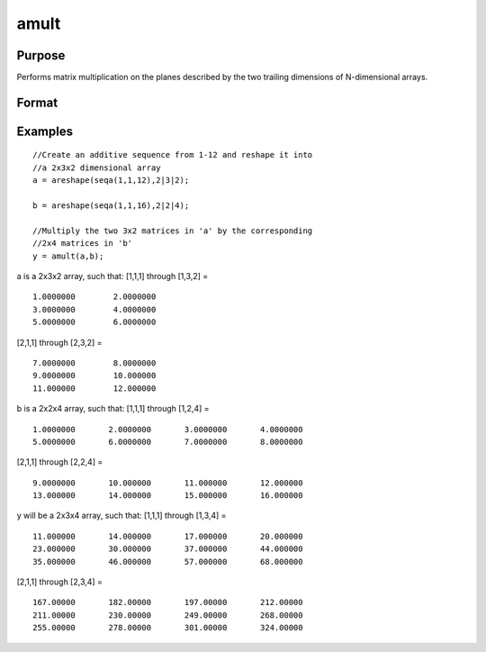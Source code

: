 
amult
==============================================

Purpose
----------------
Performs matrix multiplication on the planes described by the two trailing dimensions of N-dimensional arrays.

Format
----------------
.. function:: amult(a,  b)

    :param a: N-dimensional array.
    :type a: TODO

    :param b: N-dimensional array.
    :type b: TODO

    :returns: y (*TODO*), N-dimensional array, containing the product of the matrix multiplication of the planes described by the two trailing dimensions of  a and  b.

Examples
----------------

::

    //Create an additive sequence from 1-12 and reshape it into
    //a 2x3x2 dimensional array
    a = areshape(seqa(1,1,12),2|3|2);
    
    b = areshape(seqa(1,1,16),2|2|4);
    
    //Multiply the two 3x2 matrices in 'a' by the corresponding
    //2x4 matrices in 'b'
    y = amult(a,b);

a is a 2x3x2 array, such that:
[1,1,1] through [1,3,2] =

::

    1.0000000        2.0000000 
    3.0000000        4.0000000 
    5.0000000        6.0000000

[2,1,1] through [2,3,2] =

::

    7.0000000        8.0000000 
    9.0000000        10.000000 
    11.000000        12.000000

b is a 2x2x4 array, such that:
[1,1,1] through [1,2,4] =

::

    1.0000000       2.0000000       3.0000000       4.0000000 
    5.0000000       6.0000000       7.0000000       8.0000000

[2,1,1] through [2,2,4] =

::

    9.0000000       10.000000       11.000000       12.000000 
    13.000000       14.000000       15.000000       16.000000

y will be a 2x3x4 array, such that:
[1,1,1] through [1,3,4] =

::

    11.000000       14.000000       17.000000       20.000000 
    23.000000       30.000000       37.000000       44.000000 
    35.000000       46.000000       57.000000       68.000000

[2,1,1] through [2,3,4] =

::

    167.00000       182.00000       197.00000       212.00000 
    211.00000       230.00000       249.00000       268.00000 
    255.00000       278.00000       301.00000       324.00000

